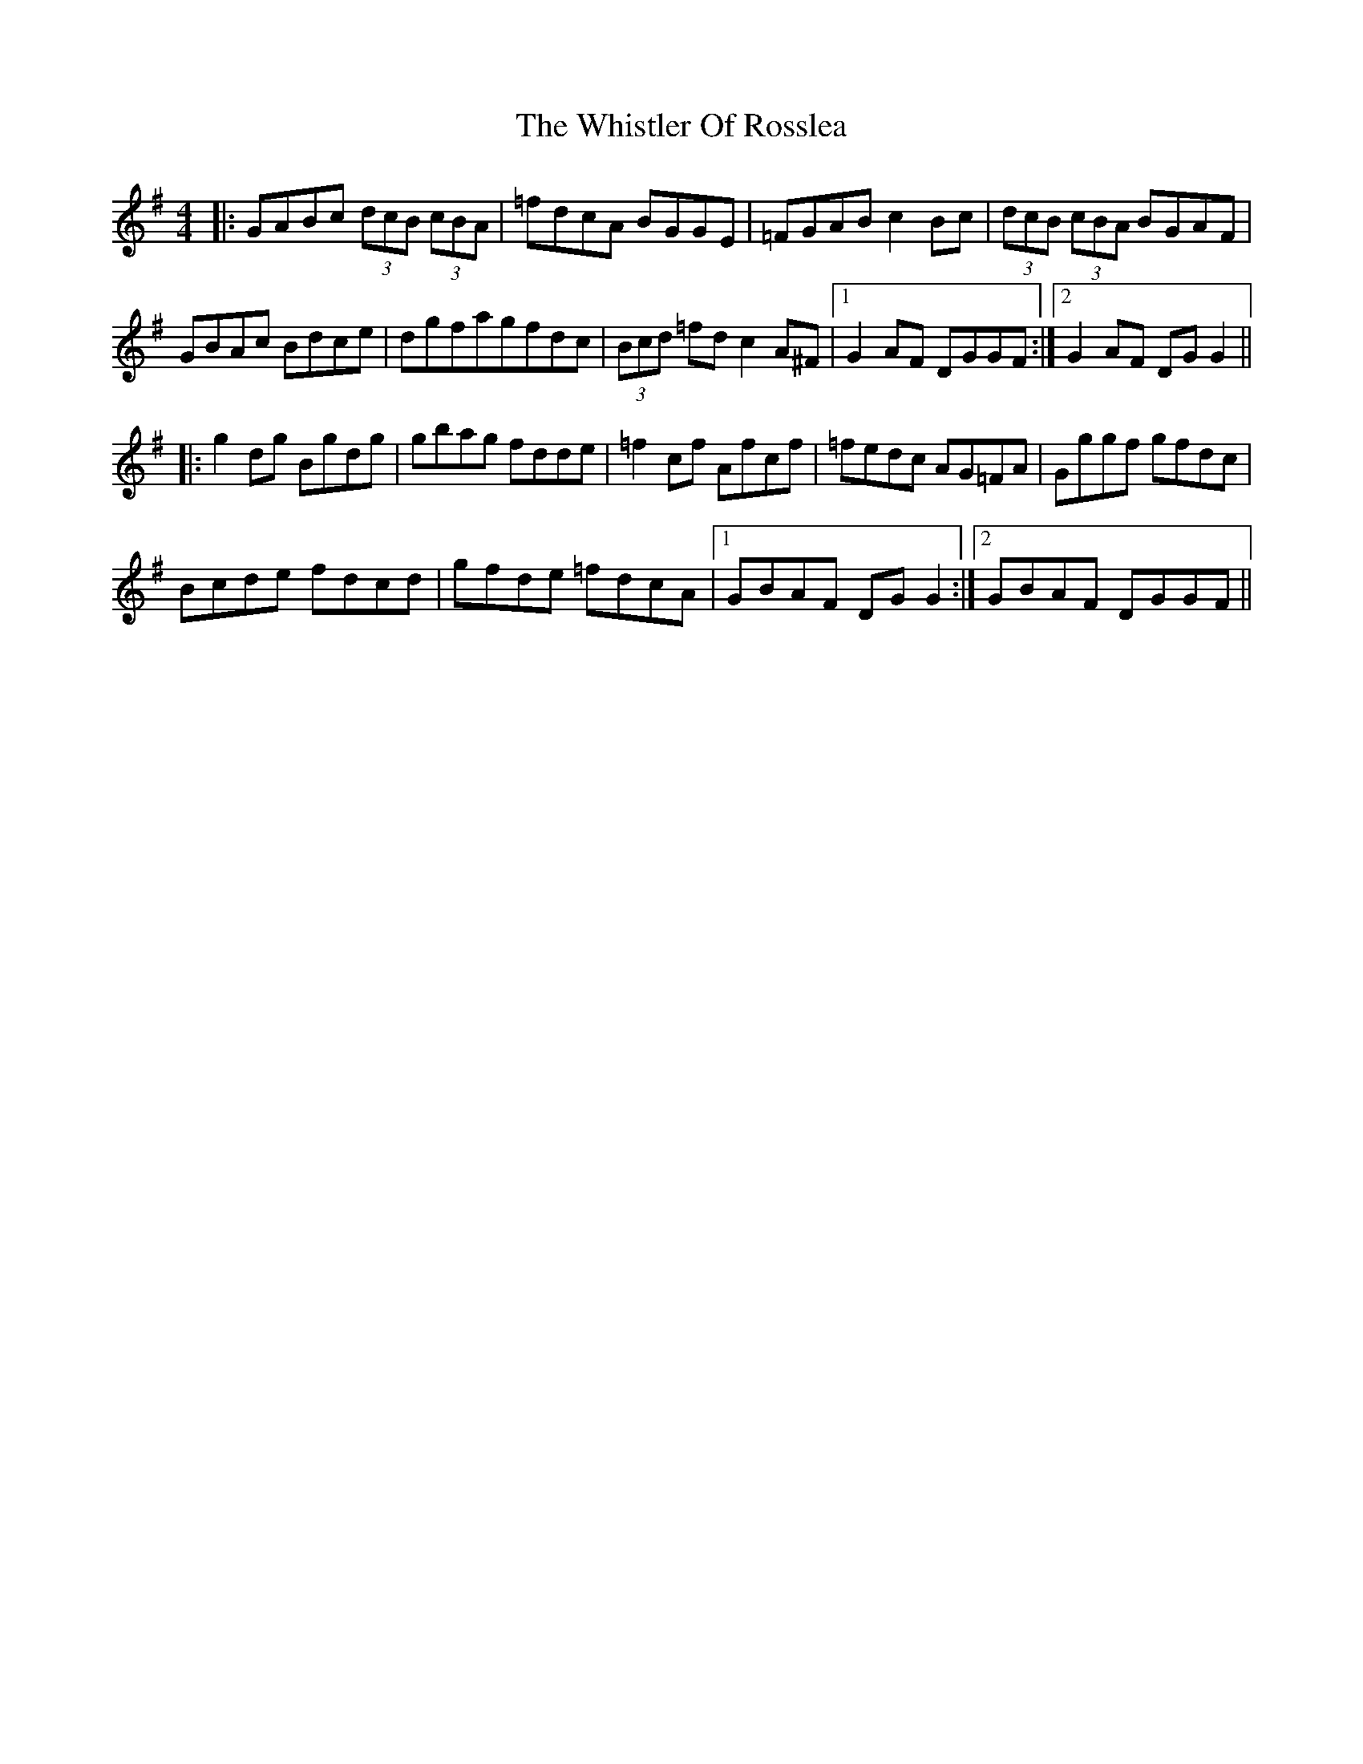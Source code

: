 X: 42695
T: Whistler Of Rosslea, The
R: reel
M: 4/4
K: Gmajor
|:GABc (3dcB (3cBA|=fdcA BGGE|=FGAB c2Bc|(3dcB (3cBA BGAF|
GBAc Bdce|dgfagfdc|(3Bcd =fdc2 A^F|1 G2AF DGGF:|2 G2AF DGG2||
|:g2dg Bgdg|gbag fdde|=f2cf Afcf|=fedc AG=FA|Gggf gfdc|
Bcde fdcd|gfde =fdcA|1 GBAF DGG2:|2 GBAF DGGF||

